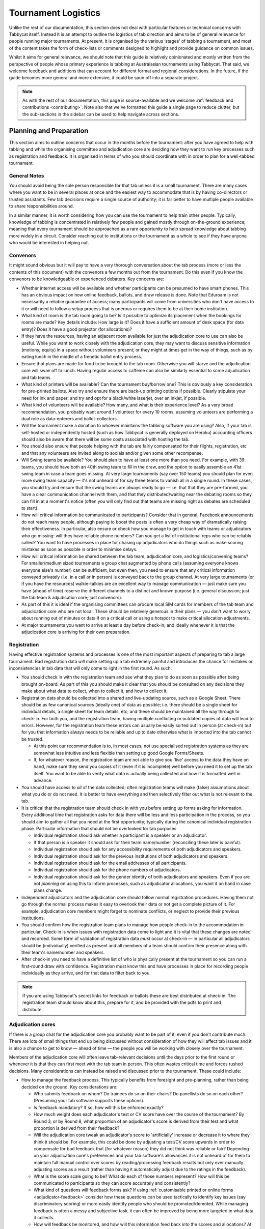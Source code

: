 .. tournament-logistics:

====================
Tournament Logistics
====================

Unlike the rest of our documentation, this section does not deal with particular features or technical concerns with Tabbycat itself. Instead it is an attempt to outline the logistics of tab direction and aims to be of general relevance for people running major tournaments. At present, it is organised by the various ‘stages' of tabbing a tournament, and most of the content takes the form of check-lists or comments designed to highlight and provide guidance on common issues.

Whilst it aims for general relevance, we should note that this guide is relatively opinionated and mostly written from the perspective of people whose primary experience is tabbing at Australasian tournaments using Tabbycat. That said, we welcome feedback and additions that can account for different format and regional considerations. In the future, if the guide becomes more general and more extensive, it could be spun off into a separate project.

.. note:: As with the rest of our documentation, this page is source-available and we welcome :ref:`feedback and contributions <contributing>`. Note also that we've formatted this guide a single page to reduce clutter, but the sub-sections in the sidebar can be used to help navigate across sections.

Planning and Preparation
========================

This section aims to outline concerns that occur in the months before the tournament: after you have agreed to help with tabbing and while the organising committee and adjudication core are deciding how they want to run key processes such as registration and feedback. It is organised in terms of who you should coordinate with in order to plan for a well-tabbed tournament.

General Notes
-------------

You should avoid being the sole person responsible for that tab unless it is a small tournament. There are many cases where you want to be in several places at once and the easiest way to accommodate that is by having co-directors or trusted assistants. Few tab decisions require a single source of authority; it is far better to have multiple people available to share responsibilities around.

In a similar manner, it is worth considering how you can use the tournament to help train other people. Typically, knowledge of tabbing is concentrated in relatively few people and gained mostly through on-the-ground experience; meaning that every tournament should be approached as a rare opportunity to help spread knowledge about tabbing more widely in a circuit. Consider reaching out to institutions or the tournament as a whole to see if they have anyone who would be interested in helping out.

Convenors
---------

It might sound obvious but it will pay to have a very thorough conversation about the tab process (more or less the contents of this document) with the convenors a few months out from the tournament. Do this even if you know the convenors to be knowledgeable or experienced debaters. Key concerns are:

.. rst-class:: spaced-list

- Whether internet access will be available and whether participants can be presumed to have smart phones. This has an obvious impact on how online feedback, ballots, and draw release is done. Note that Eduroam is not necessarily a reliable guarantee of access; many participants will come from universities who don't have access to it or will need to follow a setup process that is onerous or requires them to be at their home institution.
- What kind of room is the tab room going to be? Is it possible to optimize its placement when the bookings for rooms are made? Key details include: How large is it? Does it have a sufficient amount of desk space (for data entry)? Does it have a good projector (for allocations)?
- If they have the resources, having an adjacent room available for just the adjudication core to use can also be useful. While you want to work closely with the adjudication core, they may want to discuss sensitive information (motions, equity) in a space without volunteers present; or they might at times get in the way of things, such as by eating lunch in the middle of a frenetic ballot entry process.
- Ensure that plans are made for food to be brought to the tab room. Otherwise you will starve and the adjudication core will swan off to lunch. Having regular access to caffeine can also be similarly essential to some adjudication and tab teams.
- What kind of printers will be available? Can the tournament buy/borrow one? This is obviously a key consideration for pre-printed ballots. Also try and ensure there are back-up printing options if possible. Clearly stipulate your need for ink and paper; and try and opt for a black/white laserjet, over an inkjet, if possible.
- What kind of volunteers will be available? How many, and what is their experience level? As a very broad recommendation, you probably want around 1 volunteer for every 10 rooms, assuming volunteers are performing a dual role as data-enterers and ballot-collectors.
- Will the tournament make a donation to whoever maintains the tabbing software you are using? Also, if your tab is self-hosted or independently hosted (such as how Tabbycat is generally deployed on Heroku) accounting officers should also be aware that there will be some costs associated with hosting the tab.
- You should also ensure that people helping with the tab are fairly compensated for their flights, registration, etc and that any volunteers are invited along to socials and/or given some other recompense.
- Will Swing teams be available? You should plan to have at least one more than you need. For example, with 39 teams, you should have both an 40th swing team to fill in the draw, and the option to easily assemble an 41st swing team in case a team goes missing. At very large tournaments (say over 150 teams) you should plan for even more swing team capacity — it's not unheard of for say three teams to vanish all in a single round. In these cases, you should try and ensure that the swing teams are always ready to go — i.e. that that they are pre-formed, you have a clear communication channel with them, and that they distributed/waiting near the debating rooms so they can fill in at a moment's notice (often you will only find out that teams are missing right as debates are scheduled to start).
- How will critical information be communicated to participants? Consider that in general, Facebook announcements do not reach many people, although paying to boost the posts is often a very cheap way of dramatically raising their effectiveness. In particular, also ensure or check how you manage to get in touch with teams or adjudicators who go missing: will they have reliable phone numbers? Can you get a list of institutional reps who can be reliably called? You want to have processes in place for chasing up adjudicators who do things such as make scoring mistakes as soon as possible in order to minimise delays.
- How will critical information be shared between the tab team, adjudication core, and logistics/convening teams? For smaller/medium sized tournaments a group chat augmented by phone calls (assuming everyone knows everyone else's number) can be sufficient, but even then, you need to ensure that any critical information conveyed privately (i.e. in a call or in person) is conveyed back to the group channel. At very large tournaments (or if you have the resources) walkie-talkies are an excellent way to manage communication — just make sure you have (ahead of time) reserve the different channels to a distinct and known purpose (i.e. general discussion; just the tab team & adjudication core; just convenors).
- As part of this it is ideal if the organising committees can procure local SIM cards for members of the tab team and adjudication core who are not local. These should be relatively generous in their plans — you don't want to worry about running out of minutes or data if on a critical call or using a hotspot to make critical allocation adjustments.
- At major tournaments you want to arrive at least a day before check-in; and ideally whenever it is that the adjudication core is arriving for their own preparation.

Registration
------------

Having effective registration systems and processes is one of the most important aspects of preparing to tab a large tournament. Bad registration data *will* make setting up a tab extremely painful and introduces the chance for mistakes or inconsistencies in tab data that will only come to light in the first round. As such:

.. rst-class:: spaced-list

- You should check in with the registration team and see what they plan to do as soon as possible after being brought on-board. As part of this you should make it clear that you should be consulted on any decisions they make about what data to collect, when to collect it, and how to collect it.
- Registration data should be collected into a shared and live-updating source, such as a Google Sheet. There should be as few canonical sources (ideally one) of data as possible; i.e. there should be a single sheet for individual details, a single sheet for team details, etc; and these should be maintained all the way through to check-in. For both you, and the registration team, having multiple conflicting or outdated copies of data will lead to errors. However, for the registration team these errors can usually be easily sorted out in person (at check-in) but for you that information always needs to be reliable and up to date otherwise what is imported into the tab cannot be trusted.

  - At this point our recommendation is to, in most cases, not use specialised registration systems as they are somewhat less intuitive and less flexible than setting up good Google Forms/Sheets.

  - If, for whatever reason, the registration team are not able to give you 'live' access to the data they have on hand, make sure they send you copies of it (even if it is incomplete) well before you need it to set up the tab itself. You want to be able to verify what data is actually being collected and how it is formatted well in advance.

- You should have access to *all* of the data collected; often registration teams will make (false) assumptions about what you do or do not need. It is better to have everything and then selectively filter out what is not relevant to the tab.
- It is critical that the registration team should check in with you before setting up forms asking for information. Every additional time that registration asks for data there will be less and less participation in the process, so you should aim to gather all that you need at the first opportunity; typically during the canonical individual registration phase. Particular information that should not be overlooked for tab purposes:

  - Individual registration should ask whether a participant is a speaker or an adjudicator.
  - If that person is a speaker it should ask for their team name/number (reconciling these later is painful).
  - Individual registration should ask for any accessibility requirements of both adjudicators and speakers.
  - Individual registration should ask for the previous institutions of both adjudicators and speakers.
  - Individual registration should ask for the email addresses of all participants.
  - Individual registration should ask for the phone numbers of adjudicators.
  - Individual registration should ask for the gender identity of both adjudicators and speakers. Even if you are not *planning* on using this to inform processes, such as adjudicator allocations, you want it on hand in case plans change.

- Independent adjudicators and the adjudication core should follow normal registration procedures. Having them not go through the normal process makes it easy to overlook their data or not get a complete picture of it. For example, adjudication core members might forget to nominate conflicts, or neglect to provide their previous institutions.
- You should confirm how the registration team plans to manage how people check-in to the accommodation in particular. Check-in is when issues with registration data come to light and it is vital that these changes are noted and recorded. Some form of validation of registration data *must* occur at check-in — in particular all adjudicators should be (individually) verified as present and all members of a team should confirm their presence along with their team's name/number and speakers.
- After check-in you need to have a definitive list of who is physically present at the tournament so you can run a first-round draw with confidence. Registration must know this and have processes in place for recording people individually as they arrive, and for that data to filter back to you.

.. note:: If you are using Tabbycat's secret links for feedback or ballots these are best distributed at check-in. The registration team should know about this, prepare for it, and be provided with the pdfs to print and distribute.

Adjudication cores
------------------

If there is a group chat for the adjudication core you probably want to be part of it; even if you don't contribute much. There are lots of small things that end up being discussed without consideration of how they will affect tab issues and it is also a chance to get to know — ahead of time — the people you will be working with closely over the tournament.

Members of the adjudication core will often leave tab-relevant decisions until the days prior to the first round or whenever it is that they can first meet with the tab team in person. This often wastes critical time and forces rushed decisions. Many considerations can instead be raised and discussed prior to the tournament. These could include:

.. rst-class:: spaced-list

- How to manage the feedback process. This typically benefits from foresight and pre-planning, rather than being decided on the ground. Key considerations are:

  .. rst-class:: spaced-list

  - Who submits feedback on whom? Do trainees do so on their chairs? Do panellists do so on each other? (Presuming your tab software supports these options).
  - Is feedback mandatory? If so, how will this be enforced exactly?
  - How much weight does each adjudicator's test or CV score have over the course of the tournament? By Round 3, or by Round 8, what proportion of an adjudicator's score is derived from their test and what proportion is derived from their feedback?
  - Will the adjudication core tweak an adjudicator's score to 'artificially' increase or decrease it to where they think it should be. For example, this could be done by adjusting a test/CV score upwards in order to compensate for bad feedback that (for whatever reason) they did not think was reliable or fair? Depending on your adjudication core's preferences and your tab software's allowances it is not unheard of for them to maintain full manual control over scores by reading/processing feedback results but only ever manually adjusting scores as a result (rather than having it automatically adjust due to the ratings in the feedback).
  - What is the score scale going to be? What do each of those numbers represent? How will this be communicated to participants so they can score accurately and consistently?
  - What kind of questions will feedback forms ask? If using :ref:`customisable printed or online forms <adjudicator-feedback>` consider how these questions can be used tactically to identify key issues (say discriminatory scoring) or more easily identify people who should be promoted/demoted. While managing feedback is often a messy and subjective task, it can often be improved by being more targeted in what data it collects.
  - How will feedback be monitored, and how will this information feed back into the scores and allocations? At large tournaments it is not unusual for an adjudication core member to sit off each round to review and process feedback — there isn't really a good stretch of available time to do so otherwise. However even if doing this note that there are communication issues to manage here, as each adjudication core member will each end up with a relatively incomplete overview of the total volume of feedback.

- If possible it's nice to plan in advance for when the tab will be released (i.e. on the last night; the day after; etc.) as this often gets left to the last minute to be decided. Also the possibility of whether people can redact themselves from tabs should be raised, as that might be useful to inform participants of during online registration or tournament briefings. In a similar fashion, some adjudication cores might also want to limit speaker tabs to only a certain number of places, particularly at novice-centric tournaments.
- How to handle conflict collection; see the following section.
- How to handle the submission of scoresheets and feedback, primarily in terms of which parts of the process should be done online and offline. Some adjudication cores will have strong thoughts here; others will happily follow whatever you recommend. Key considerations:

  .. rst-class:: spaced-list

  - Paper-based feedback is much more taxing to enter than paper-based scoresheets —  typically there is much more of it; it asks for a greater variety of data; and it is submitted at inconsistent times. The one advantage is that it is easier to make feedback mandatory with paper, as you can ensure all teams and adjudicators have done so prior to leaving the room. Thus, in most cases, a good online feedback system is much more preferable than paper. If using paper be aware that you will need a lot of volunteers to ensure the feedback is collected promptly. If internet or smartphone access is limited at your tournament it is probably best to accommodate both paper-based and online methods.
  - The consequences of having incorrect or missing ballots are much more severe than for feedback. As such major tournaments use paper ballots in some form as the final stage in a checking process to ensure that the results of a debate are definitely correct — adjudicators will always make mistakes and while digital ballots can catch/prevent some types of error (i.e. a low point win) they can't catch others (assigning the wrong scores to the wrong speaker, nominating the wrong winning team, etc.). Assuming your software supports both options, the choice is thus whether to use a hybrid approach (online submission followed by paper verification) or to rely entirely on paper. A fully-paper based approach will be simpler for both yourself and adjudicators, and can be almost as efficient if you have a sufficient number of volunteers. In contrast, a hybrid approach will be potentially much faster if you are short of volunteers and if you expect that almost all adjudicators will have access to the internet, a smartphone, and are capable of following instructions.

.. note::  In some circuits, and when using some particular tab software, tournaments might run a 'dual tab' where there is a second, independent, version of the tab software and database into which all data is *also* entered. From what we understand this performs a dual role, as both a backup system that can take over from the main one (say if internet access drops) and as a way of verifying ballot data (by comparing draws or databases between software rather than having a two-step entry process operating for a single tab). This practice seems obsolete when working with modern web-based tab software that is capable of backing up and restoring to an offline system, but we would like to hear your feedback if you think that is not the case.

Conflicts/Clashes (registration/equity/adjudication core)
---------------------------------------------------------

.. rst-class:: spaced-list

- There should always be a *single* means of collecting conflicts (i.e. a single Google Sheet/Form) and all conflicts should go through it. Because the nature of this data is sensitive and evolving, there must be a single location where it can be easily captured and verified as having been entered into the tab. Conflicts data should never be spread across a loose collection of emails/personal messages/spreadsheets; otherwise keeping track and knowing which ones have been entered into the system will be painful and error prone. Get in touch with equity and registration in advance and make it clear that they should not make their own conflicts form; or if they've already made one, make sure you adopt it and have access/control of it.
- Conflicts should, ideally, *only be collected after a participants list has been published* and requests for people to nominate conflicts should also be sent out as few times as possible. Most people will only fill this form in once, so it is vital that when asked to nominate conflicts they have as much information as they need to do so comprehensively. Without a public and reasonably-complete participants list people will either nominate conflicts that are not present (wasting your time in cross-referencing data) or not realise someone is present and raise the conflict at a later, less opportune time.
- In some circuits only adjudicators are allowed to nominate conflicts because of the risk of teams using conflicts 'tactically' to block adjudicators that they think are terrible judges. However, having teams nominate conflicts can be useful: adjudicators may overlook a conflict or there may be equity-based reasons that a conflict is non-symmetrical. This trade-off can be handled in two ways:

  .. rst-class:: spaced-list

  - Not allow teams to nominate conflicts during registration; but allow them to approach equity teams before, or during, the tournament to identify the conflict. Equity can then raise the issue with the tab team and adjudication core and it can be added to the tab.
  - Allow teams to nominate conflicts during registration; but have the adjudication core review the data for 'tactical' conflicts. These are usually relatively easily identified, although can be overlooked if the adjudication core does not know the participants or their region/circuit well. The adjudication core can then override the conflict, discuss it with the teams, or raise it with equity. However, if going down this route, the tab team should discuss with the adjudication core how to manage this process well-ahead of the tournament, and ensure they actually do review the conflicts prior to the first round — otherwise it will likely surface during an allocation and become a major distraction during a critical time period.

- As mentioned in the previous section, the adjudication core (possibly with equity) should provide some degree of guidance about what kinds of debating-related conflicts should be provided. People should be able to self-define what constitutes a conflict, but there are circumstances where they are overly cautious and can be reassured that it is not necessary. The opposite problem may occur also, where many people may have a very high bar for what defines a conflict which could lead to perceptions of bias from other participants.
- Generally, it is preferable that each form nominates a single conflict, and people are asked to re-submit for each conflict they are adding.

  - To save you some hassle the conflict form should make this very clear (i.e. that one conflict = one submission; ensure the field labels reinforce this)
  - The conflict form should also make clear that you shouldn't use the form if you don't have any conflicts (i.e. people will submit 'None', 'None' etc)
  - The conflicts form should also make clear that adjudicator's don't need to submit a conflict for their current institution and that team's don't need to submit conflicts for adjudicators from their current institution.

- In poorly-structured conflict forms, identifying exactly who is doing the conflicting and who is being conflicted is a nightmare. You want to structure the questions to minimise this ambiguity. A form should definitely ask:

  - Who are you (the conflict-specifier)?
  - Are you a team or an adjudicator?
  - Which institution are you from?
  - If part of a team, which team are you in?
  - Who are you conflicting?
  - Are they a team or an adjudicator?
  - Which institution are they from?
  - If they are in a team, which team is it?
  - Have previously attended any other institutions; or have other reasons to conflict entire institutions? If so, specify those institutions.

- Note that this last question can be tricky to deal with; good tab software will let you conflict an adjudicator from an institution other than their own, but it is harder to mark an individual team as having members previously attending another institution. These circumstances are rare and typically very 'soft' conflicts but are probably best handled by creating individual conflicts between that team and adjudicators from the previous institution in question.
- Adjudication core members will often not nominate their own conflicts, instead presuming that they will notice and correct them during allocations. They often forget or overlook this. Their conflicts should be entered as per normal.

Scheduling (convenors / venue organisers)
-----------------------------------------

One of the easiest ways to have things run late is to set an unrealistic schedule. As much as possible the timing allocated to rounds (inclusive of events such as lunch or committee forums) should conform to an even distribution of how long it takes to process results and create a draw/allocation — you don't want to be in a position where particular rounds have too much time and others too little time to spend on allocations and other crucial tasks. This is something that should definitely be worked on in conjunction with convenors and other critical parties before they lock down timing details with food suppliers or the operators of the debating venues.

Note also that in most circumstances it is preferable to create a draw and allocation for the first round of the next day the night before the round is to begin. This time should be built into the schedule of the previous day, and raised with the adjudication core so they don't expect to be able to immediately depart after the day's rounds are done.

Below is the time taken within each round at Australs 2017. For context, this was neither a particular efficiently or inefficiently tabbed tournament. Notable details:

.. rst-class:: spaced-list

- The tournament was ~40 rooms each round and had access to 3-6 runners and data enterers. Paper ballots were pre-printed and distributed by runners to rooms prior to the debates starting, then collected sometime after the 15 minute deliberation period. Feedback was submitted online. At Australs all adjudicators (excluding trainees) submit their own ballots.
- The adjudication core were neither particularly slow nor fast in allocating adjudicators compared to other adjudication cores. At Australs most adjudication cores will create allocations by first running an automatic allocation then extensively tweaking the results.
- There were no serious issues that delayed the tabbing of any particular round beyond the routine and expected issues of last-minute draw changes, adjudicators producing incomprehensible ballots, etc.
- Whilst the tab ran relatively quickly, there were minor delays because of mismatches between the planned schedule and the optimal schedule from a tab perspective.
- A round at Australs takes around 2 hours from a debater's perspective: 30m of prep, ~60m for a debate, ~15m for deliberation, and ~15m for the oral adjudication and feedback.
- We didn't note the timing of data-entry in Round 8 as there was no time pressure. After data entry was finished, finalising and double-checking the breaks took through to ~7-8pm.

======================  ===============  ===============  ===============  ===============  ===============  ===============  ================  ===============
Day                     One                                                Two                                                Three
----------------------  -------------------------------------------------  -------------------------------------------------  ---------------------------------
Round                   1                2                3                4                5                6                7                 8
======================  ===============  ===============  ===============  ===============  ===============  ===============  ================  ===============
Draw generated          *Night prior**   12:43            16:12            19:17*           12:05            15:46            19:10*            12:07
Allocation finished     *Night prior**   13:17 ``+34m``   16:36 ``+24m``   20:28* ``+71m``  12:58 ``+53m``   16:24 ``+38m``   21:30* ``+140m``  13:25 ``+78m``
Motions released        09:28            13:50 ``+33m``   16:47 ``+11m``   09:22            13:14 ``+16m``   16:40 ``+16m``   9:30              14:18 ``+53m``
First ballot received   11:51 ``+143m``  15:46 ``+116m``  18:52 ``+125m``  11:18 ``+116m``  15:13 ``+119m``  18:40 ``+120m``  11:35 ``+125m``   ?
Last ballot confirmed   12:38 ``+47m``   16:07 ``+21m``   19:15 ``+23m``   12:05 ``+47m``   15:44 ``+31m``   19:09 ``+29m``   12:06 ``+31m``    ?
======================  ===============  ===============  ===============  ===============  ===============  ===============  ================  ===============

Tab Setup
=========

Setting up a tab site is the most technically challenging (or at least annoying) part of tabbing. It is where you need to reconcile large amounts of data and configure a variety of settings to ensure everything will run without issues during rounds. While this is often done a day or two before the tournament, ideally you should look to do as much as possible in the week or two beforehand where there is much less time pressure.

Importing data: workflow
------------------------

.. rst-class:: spaced-list

- First check with registration people if their data is complete, and if not who is missing. If it's only a few people it's viable (for tab purposes) to use place-holders for them, as long as you remember to follow up and edit their data manually later.
- Familiarise yourself with the different methods for importing data into your tabbing program. Typically, these include options for bulk-importing spreadsheets, for adding information piece-by-piece through a graphical interface, or a hybrid system. Depending on your tabbing software it may be easiest to first set up your tournament on a local copy of the tab (where it will be faster to rectify mistakes) and transfer the data to the live site when everything is mostly complete.

.. note:: If you are using Tabbycat our spreadsheet importer is definitely easiest to use on a local copy; however using the visual importer is perfectly viable for larger tournaments if you are not comfortable with the command line. When using the spreadsheet importer note that it will likely take several iterations to get the data to import cleanly as there will typically be small mismatches in speaker/institution names and the like.

- If the tournament (or the host society) has their own domain name and your tab software is self-hosted consider whether you want to set up the tab site on their domain so that the URL is nicer and/or easier to type.

.. note:: If you are using Tabbycat, and deploying to Heroku, be sure to read our documentation about the size of Postgres database your tournament will require. Setting up the correct size of database from the start is the best way to go, as transferring information at a later stage is a hassle and could delay the tab at inopportune times.

Importing data: regions/societies
---------------------------------

.. rst-class:: spaced-list

- Societies will often have special names that they like to use in draws (that are not the same as their institution's name or acronym). These can be gathered from institutional reps or from prior tabs. When in doubt, err on the colloquial / most recognisable name; particularly for formats where teams need to find each other prior to the debate.
- If your tabbing software has methods for assigning region information to teams and adjudicators (for diversity purposes) determine with the adjudication core the types of regions that will be used.

Importing data: participants
----------------------------

.. rst-class:: spaced-list

- Check you have emails/phone numbers included in your data that will be imported (presuming your tabbing software supports this) there are useful to have on hand later for either emailing out information or quickly following up errant adjudicators.
- Often, the easiest way to prepare registration data for tab imports is to create new tabs in the registration spreadsheet, and use referencing to automatically order and arrange their data into the format your tab software wants. If the registration data changes significantly this will also make it easier to re-import things.
- Often some adjudicators, typically local independents, may not be available for all rounds. Try and find out who this affects and when; once data has been imported you can :ref:`pre-check these adjudicators in and out of rounds <availability>` (if your tab software supports this; otherwise note it for later).
- Remember that the swing team(s) probably also need to be imported into the tab.

Data import: rooms
------------------

.. rst-class:: spaced-list

- Ideally you want not just a list of rooms, but also of their types and categories — i.e. what building a room is in and/or it will be coded so that participants can find it.
- You want to know if access to some rooms is conditional; i.e. if some rooms are only available for some rounds. Again, if your tab software supports it you can :ref:`record this availability information into the system <availability>` (once data is imported) otherwise you can note it for later.
- Registration should have collected information about accessibility requirements; they should be imported into your tab software (if it :ref:`supports automatically matching accessibility requirements <venue-constraints>`) or noted for later. In general you will also want to use a similar process to ensure that members of the adjudication core are assigned rooms that are close to the tab room.
- You also want some idea of priority; that is to say if some rooms are inconvenient (and you have more rooms than you need) they should be marked as a low priority so they will be allocated only if needed. Again, this might be automatically done by your tab software or something you will need to note and manually change after each draw is made.

Data import: adjudicator test/CV scores
---------------------------------------

- Ideally the adjudication core should do this themselves as they are marking the test or scoring CVs. If they won't, or you don't trust them with full tab access, be prepared to do so yourself.

Data import: tab access
-----------------------

- Set up user accounts for the adjudication core with dummy passwords (they can change them later).
- Set up user accounts for runners/assistants with dummy passwords (they can change them later).

.. note:: If using Tabbycat and using online ballots or feedback with the private URLs method, participants should be emailed out their private URLs before they start travelling to arrive at the tournament (i.e. when they have a reasonable chance of checking their email). This can be done using the inbuilt pages on Tabbycat, or by importing participants data into a service such as Mailchimp.

Pre-Rounds Setup
================

Setting up the tab room
-----------------------

This is typically the first order of business, as all future pre-round setup tasks (i.e. training the adjudication core, testing printing, etc.) are better for being done in the same space that will be used throughout the rounds. Once you're in the space there are a couple of small checks to run through before the larger question of how to arrange and use the space should be tackled:

.. rst-class:: spaced-list

- Check with convenors whether things can be left in the tab room overnight. If they can't you'll need to make plans for how to move any big items (printers; ballot stacks) to and from the tab room each day.
- Check that the internet access in the tab room is reliable.
- Check that the projector system works, both with whatever wired-in computer is in the room and when connected to your laptop.
- Check what items either yourself, or the organisers, have at hand and check if anything needs to be acquired before the next day. Critical items for tab rooms are typically:

  .. rst-class:: spaced-list

  - An extension cord with multi box; ideally a pair of each.
  - Whiteboard markers (assuming there is a whiteboard) otherwise permanent markers and large sheets of paper (i.e. A2) can suffice.
  - Boxes. Lots of boxes. Loose ballots are a source of confusion and error, so you want some way of temporarily storing ballots as they proceed through the entering and checking process. You probably want at least three large boxes (for ballots to-enter, ballots to-check, and finished ballots) but more will be useful.
  - Spare printing ink/toner, and paper for the printer. Ideally your paper would be multi-coloured, with each colour being used for a different round. Pastel colours are ideal, and you ideally want at least three different colours so that you don't have to repeat a colour within the same day. Be sure to calculate how many sheets you will need per round and ensure you have a generous number of spares.
  - If tabbing a format that can produce multiple ballots per-debate, staplers are essential to keep those ballots organised. Buy at least two sturdy ones.

- Non-essential, but often useful to have items:

  .. rst-class:: spaced-list

  - Whatever dongles/adapters you need to connect your laptop to the projectors, both in the tab room and in the briefing room.
  - An Ethernet cable (or two) as a backup option if WiFi drops or is overloaded.
  - Post-it notes are a great way to temporarily mark ballots with information; typically used to indicate ballots that need correcting.
  - You'll often need to make impromptu signs; sticky tape and/or blu-tack are good here
  - Spare pens for the people doing data entry to use
  - Trash bags for collecting rubbish as it accumulates
  - A Chrome Cast can occasionally be very useful if a projector or screen doesn't have accessible input cables or so that you can use a projector without having your laptop tethered to a particular podium and desk.

If you haven't already it's a good idea to check your printing setup by printing off a bunch of generic ballots and feedback forms to have on hand if the need arises (i.e. a ballot is missing and needs to go out ASAP; or if someone can't do feedback online and needs to do so on paper). At worst, the blank ballots you print can be used for the out-rounds. While printing these off, time how long it takes the printer to print say 25 ballots and extrapolate from that to figure out how long it will take to print the entire round's worth of ballots. Note that if printing off a round's ballots is relatively quick it can be useful to delay it in order to better accommodate any last-minute changes to the draw that happen post-announcement. It's also worth thinking about how you (or at least who will) group up the printed ballots in order to distribute them to runners.

At this point you should also set up whatever process you need for managing runners and the ballot collection process. At a minimum, this should probably be a spreadsheet or a list on a whiteboard outlining the different groups of rooms with spaces to mark in which runners are delivering/collecting ballots for each location. Who is running where might change from day to day and should be kept updated. It should also have some method for contacting each runner (i.e. a cell phone number).

The question of how to arrange the actual room is one with many answers, and is obviously shaped by the peculiarities of the space itself. However there needs to be some system behind it so that people know exactly where to go and what to do when there is time pressure.

The key consideration behind this system is typically the 'flow' of ballots: what happens after they are brought back from runners, but before they are completely entered into the system. Think through how you want this process to operate and how the space can be arranged to make each step as smooth as possible. Considerations:

.. rst-class:: spaced-list

- When runners initially return a big stack of ballots, what happens? They could be transferred directly to the data-enterers to start on, but it is often useful to have preliminary checks here in order to keep the job of the data-enterers as simple as possible. These checks could include:

  .. rst-class:: spaced-list

  - For formats with multiple ballots per-debate, you typically want to identify and staple together all the ballots from a given panel.
  - For tournaments where ballots are liable to go missing (or for when you have plenty of data-enterers and want peace of mind) it is worth using the :ref:`ballot 'check-in' system of your tab software <data-entry>` (if it has one) to mark off ballots as physically present in the tab room. This allows you to quickly identify which ballots are missing and begin tracking them down earlier than you would do otherwise if just waiting for the 'to enter' pile to be exhausted.
  - Depending on your preferences and resources, ballots could at this stage be checked for errors. This could include a basic sweep for missing information (i.e. totals) or a comprehensive sweep that includes checking math errors, ambiguous handwriting, low-point wins, etc.). While this will delay the time between ballots arriving and being entered, it will mean that you can start correcting ballots sooner, and lessens the burden on (potentially inexperienced) data-enterers to check and catch these. If you have many runners, and they are familiar with how debating scoring works, this is recommended.

- Once this preliminary step has occurred the next task is actually entering the ballots. The number of steps here is dependent on your tab software and tab settings; you might have had the 'draft' ballot be submitted online by chairs or you might have the whole two-step process of a 'draft' ballot entry and the 'confirmed' ballot entry taking place within the tab room. Considerations:

  .. rst-class:: spaced-list

  - Regardless of whether you are working with a one-step or a two-step process, you want to arrange the tables where data-enterers are sitting such that their need to move is minimised. That might mean either having a central inbox of ballots to enter in the centre of the tables (such that everyone can reach it) or having multiple 'clusters' of enterers around boxes.
  - If working with a two-step process you want those two steps to be an active part of the spatial arrangement. That is to say, typically there will be a grouping of enterers who are working on the initial ballot entry (clustered around a box or boxes) and then a separate 'downstream' grouping of enterers that work on confirming/validating those entries. Depending on the size of tournament and quantity of runners, you either want it so that individuals from the first group can easily pass their ballots to the box of the second group; i.e. by reaching across the table or walking a short distance. At huge tournaments, you might want a dedicated person to transfer ballots between boxes to prevent enterers having to get up.
  - In a two-step process people may need to transfer roles, as generally you want to prioritise entry and then validation. Often this isn't necessarily much more efficient, but if 'rebalancing' the roles make sure that the spaces assigned to each role can accommodate extra people, and that people physically move to occupy each role.
  - In general, you want to minimise the number of ballots that each enterer feels the need to 'hoard' to work through to keep the work evenly distributed. If people are taking a large number of ballots to process, at the final stages of entering some people will have a bunch to work through while others will be finished. Making it easy to collect and pass on ballots in the space itself helps cut down on this while keeping entry efficient.
  - While the exact spatial arrangement depends on your numbers and what furniture is available, a long rectangle is a good starting point as the ballot process is in general linear (check, enter, validate, finish). Typically, this might look like a series of tables in a row with enterers sitting on either side and with the various ballot boxes in the middle.
  - When ballots have finished being entered/validated there definitely should be some sort of final 'done' box. Take care how ballots are put here, a common source of error is people putting ballots there before they are fully finished.
  - When ballots need to be corrected you generally want to 'extract' them from this process and hand them off to a tab-director or assistant to chase up and collect. There should be a forethought process for managing this; and ideally a dedicated space for it to prevent ballots being lost and to make it easy to identify ongoing issues. This might look like a process of sticking a post-it note (outlining the error) to the ballot, and then pulling it from entry/validation and placing it on a desk. Ideally you also want one of the tab directors always *not* doing data entry so that they are immediately available to manage this process.

Training volunteers
-------------------

If at all feasible, you want to train the volunteers acting as runners and/or data enterers the day *before* the tournament starts; otherwise the first round will be rough. It's generally a good idea for this training session to generally mirror the process of running a round. It's also generally a good idea that — even if you have enough people for dedicated runner and data-enterer roles — to train all volunteers so that they are familiar with each role and can fill in if needed. This has a couple of stages:

.. rst-class:: spaced-list

1. Introductions and details

  .. rst-class:: spaced-list

  - Volunteering is typically thankless and often stressful. It's also quite a dull and mechanical process: deliver paper; collect paper; enter numbers; check numbers. Given the rather unglamorous nature of their role you want your volunteers to feel welcome and a crucial part of a wider team. When meeting everyone for the first time try to run the introductions in a non-perfunctory manner and get to know people's background/interests and outline how valuable they are to the tournament.
  - As part of this process you should note their cell phone numbers or whatever means you will use to coordinate communication between the team.
  - Figure out what will be happening during downtime and how you can make it more enjoyable. Would volunteers like to watch debates, work in the tab room, etc. Is there anything they would like during those down times (music, snacks, coffee, etc.).

2. Rooms and Running

  .. rst-class:: spaced-list

  - If runners are unfamiliar with debating in general, outline the basics of what draws are, what ballots are actually for, and what this process looks like from a debater's perspective.
  - Outline how/when the printing process occurs and who will sort/assign the ballots. Now is a good time to assign different runners to the different groups/rooms that they will be working with.
  - It is critical that, as a group, you actually go to every one of the venue groups and identify all of the venue rooms that are listed so that everyone knows exactly where to go. This may take some time. But it is a good chance to both check those rooms actually exist and pre-identify any problems that might occur with runners and debaters finding them.
  - Outline in general what happens during ballot collecting: when to do it, how to approach chairs, what to do if they are slow or delayed. You should raise the chance of chairs being belligerent and outline how they (and you) should deal with this.
  - If you are having runners pre-check ballots it's a good idea to fill out a few 'bad' ballots to demonstrate the kinds of checking required. If you are using any communication systems (i.e. having runners mark off buildings as 'done' in an online system) go through that now also.

3. Data entry and checking

  .. rst-class:: spaced-list

  - Before starting, setup logins for everyone and show them how to login. Also get an idea of what devices they will be using, or can bring, for data entry purposes. Check/ensure that they will have internet access on those devices.
  - Run through this in the actual tab room; illustrating examples with actual ballots and going through the roles in the actual spots in which they will occur.
  - Run through how the seating/table/box arrangement works and the types of roles at different positions.
  - Emphasise that in general, any ambiguities should be raised with the tab directors/assistants; i.e. that you should never guess about ballots but instead always delegate resolving issues to someone else.
  - Run through the different edge cases and things to check during entry. For example Iron Person speeches, mismatched totals, entering the wrong ballot for the wrong panellist, etc (see section below). Be sure to also go through what happens when the validation step fails; i.e. when a ballot needs to be re-entered.

Training the adjudication core
------------------------------

Typically making the first-round's draw and allocation is the best time to really run through how your tab software and processes work in a 'real' environment as well as the expectations surrounding their and your role. Generous amounts of time should be budgeted for this; it's not uncommon for it to take up most of an evening. It's also worth having an older tab, or a tab full of fake data handy in order to show them how, say, the feedback or allocation interfaces look like when full of data.

To kick off you should probably set up tab logins for the adjudication core as necessary, outline what kinds of access they have, and (particularly if they haven't used your tab software before) outline broadly what pages they should and shouldn't access. In particular, show them how to find and parse feedback as that is often the interface where they will be spending most of their time individually. As part of this tour outline (if you haven't already) how feedback will work, as well as the means by which the adjudication core can use the tab software to keep track of feedback as it comes in. Ideally some sort of general strategy should be formed for this, so that particular people sit out rounds, or are delegated the task of catching up on feedback at other points.

Depending on how many runners you have it may be necessary, or beneficial, if the adjudication core helps out with data entry. However, if you go down this route the adjudication core need to be highly trained; they are often much more likely than volunteers (who are less self-confident and have more experience) to make errors. Whether you do or don't do this, ensure that adjudication core members know to come to the tab room ASAP after they have finished adjudications rather than swanning around socialising or going to lunch. Draws will often be held up just by the fact that not enough adjudication core members are present to start or finish an allocation.

The first-round allocation is the last thing you want to cover. It is typically your only change to slowly and comprehensively walk the adjudication core through the allocation interface and the allocation system.

Allocation interfaces, while often complex, should be stepped through so that the adjudication core knows precisely how to operate it themselves (if needed). They should know what it can (and can't do) and how the different features can be used and activated. For example, diversity highlights might be an optional toggle (in which case you explain how to active it, when to do so, and what it represents) or there might be parts of the interface that detail information such as a room's liveness, energy, or bracket which should be highlighted and explained (i.e. how 'liveness' is determined).

Secondly, and most importantly, is outlining how the automated process of adjudicator allocation operates, and how this can be made to match the adjudication core's preferences. Typically, you want to rely on automatic adjudicator allocations as much as possible in order to decrease the time taken to do an allocation; however every adjudication core has a different philosophy on what their perfect allocation looks like, and it is your job to try and align that ideal with what the automated system produces as much as is possible. The precursor to this is yourself knowing how your tab system allocation works: what is the relationship between a debate's bracket (or assigned priority/energy) and the numeric ranking of the automatically generated panel? Does the software optimise panel strength for a voting majority, or across all panellists? When does the software allocate solo chairs over panels? How does it avoid conflicts? Does it have (and enforce) particular expectations for a given adjudicator's score; or does it rely on a more relative comparison? The answers to the questions will often be dramatically different between different programs and you should know them in advance.

Most tab software will have at least some options for you to configure those automated processes — either by changing the automatic allocation's parameters directly or by controlling the ranking and feedback systems that feed into it. The first round is the prime opportunity to configure these options so that they align as close as possible with the priorities of the adjudication core. If your feedback ranking system is mismatched with how you expect the automatic allocation to place adjudicators, or if the distribution of adjudicators across the draw is not what you expect, the adjudication core will end up wasting significant amounts of time adjusting allocations. Even if things work well using the default settings, ensure you experiment and demonstrate the consequences of changing the settings just to show that it can be done, what the general effects are, and to see if there are even-better configurations.

.. note:: This process of tweaking the automatic allocation settings is one you should also revisit as the rounds progress.

How to approach diversity (typically in terms of region and gender) across an allocation in particular is something that some members of an adjudication core will not have had to consider in the context of a large tournament with time pressure or in terms of having to make explicit trade-offs. Again, you should make it clear how the software can accommodate this, and get the adjudication core to plan for how (in general) they want to approach this. Often it will form the final phase of the allocation process, and so can easily be forgotten or skipped over; or people will have different philosophies of how to approach this which are only raised at critical points.

Outline that there will usually be a trade-off between the quality of each allocations and the speed at which the tournament runs. When time is not a factor, many adjudication cores will often take an hour or more in order to create a perfect allocation; but they should know that aiming for perfection during many rounds will break the schedule. You should try and get them to set some sort of time goal for allocations, and (during the rounds) ensure that they are aware of when they are going too fast or too slow. Depending on your personal preferences and the norms surrounding tab direction in your circuit you may want to actually enforce these time limits.

Finally, outline how you will all communicate. Again, there should be a single medium for this so that everyone knows what is going on; and this is ideally something that has been planned out beforehand with them and the organising committee. But at this point the tab team may have expanded, or there may be better options than what was being used previously. It's also worth outlining which parts of the tab team will generally be doing what roles and where — i.e. who will be rolling the draw, who will be chasing up people, etc.

Preparing a briefing
--------------------

.. rst-class:: spaced-list

- At large tournaments there should be some form of briefing covering ballots and feedback process, even if it is just a quick one. Usually you will want to be the person to design and deliver this; other people less-familiar with the system may miss details.
- Liaise with convenors and the other people doing briefings to ensure (a) they know you're doing one; and (b) you are not overlapping in terms of content.
- See the last section of this document for notes on what can be useful to include here

Final checks
------------

.. rst-class:: spaced-list

- Check if the convenors have made a map that clearly outlines where the rooms are. Ensure it's clear and post it to either the tab site (ideally) or somewhere like Facebook.
- Check that convenors have some sort of way-finding system in place, i.e. chalked directions or colour-coded signs. Check these colour codes match the names of your venues.
- Check that the draw types are correct for each round in the tab system.
- Check with adjudication core if/when there are silent rounds and that these are correct in the edit database area.
- Check how the draw will be displayed and managed. Is the projector good; how big does the text size need to be? How fast is the scroll?
- If you will pre-print ballots, check that you've set the "return ballots to" configuration setting; even if it just says "to runners".

Managing Rounds
===============

Once everything has been set up and everyone knows what they should do, the actual process of running each round should go smoothly. It probably won't though. The earlier sections should have laid out the ideal process for managing data entry and allocations, so this section will instead focus on what can go wrong and what to keep an eye out for.

Disaster scenarios
------------------

There are two broad classes of disaster scenarios here. The first, and more rare case is when either internet access at the venue goes out or if a web service that your tab software depends on has an outage (for example, both Tabbie 2 and Heroku-deployed Tabbycat instances depend on Amazon Web Services). The first can at least be solved temporarily if tethering is available, but if that is not possible (or the latter case occurs) you may need to switch to using an offline copy of that tab by restoring from a backup if the outage is non-transient.

Obviously, for this to work, you should be taking regular backups using whatever mechanism your tab software allows. Key times to do so are critical events such as finishing entering a round's data or finalising an adjudication allocation as these are especially difficult to recreate. Importantly, these backups are only useful to you if you have a downloaded copy of them; ideally download to a Dropbox or some other cloud service that will spread them across multiple computers and an online service.

Having an outage of internet access or a key web service go down to the point of having to switch to an offline tab is an exceedingly rare event, but one worth planning for at large tournaments. That is to say you should ideally have an offline copy of your tabbing software setup on your local machine, and know how to restore a backup to it if necessary.

Backups are also useful as guards against a much more common source of error: data loss caused by user error. It is not unheard of for even experienced tab directors (or inexperienced adjudication core members) to accidentally delete an entire allocation, delete a round, or some other form of destructive action that would require a lot of work to redo. Taking backups at key points, and knowing how to restore them (to the online copy of the tab) is a useful — and occasionally essential — skill.

.. note:: The much more common source of a major tab disruption is a major user-error or a bug within your tab software itself. Fixing these will be highly-context dependent and the best way you can prepare for them is to know your tab software well enough to understand what might have caused it or be able to contact someone else who does. That said, having backups on hand can also allow you to restore your database to before the bug or user-error occurred and try to proceed without re-triggering it.

Expected problems
-----------------

Incorrect ballots are an inevitable tragedy. Many more optimistic tab directors will imagine that these can be prevented through sufficiently detailed briefings, recurring public shamings, or fool-proof ballot designs. While these might help in cutting down the number of errors, eliminating them entirely seems to be an unachievable goal. Note that this is particularly true at international tournaments and/or at tournaments that draw participants from circuits which have more than one predominant format.

While debaters as a whole display astonishing levels of innovation in discovering new ways to incorrectly fill in a ballot, there are a couple of broad cases that you should look out for an prepare people to deal with:

.. rst-class:: spaced-list

1. Not adding up scores correctly. Pretty much everyone who does this will note that this is the first time that it has ever happened to them.
2. Omitting some information. Most common are not filling in total scores, the nominating winner, or the margin. Having omitted an entire team's scores or speaker names is not uncommon.
3. Scores that are outside the range.
4. Low-point wins, or tied-point wins. Typically occurs in conjunction with (1).
5. Poor handwriting rendering numbers illegible. While one could 'guess' whether a number is in fact a 6 or a 5 based on a team's total score, doing so is dangerous as it assumes that the person hasn't also done (1).
6. 'Correcting' information in an ambiguous way. For example, using arrows to swap a speaker's order (which is typically circular/ambiguous) or drawing numbers over other numbers in a way that makes it unclear which is the original and which is the replacement.
7. Ballots just going entirely missing because either a runner missed the room, the chair forgot to return it, or the chair just left it in the room.

Ballots aside, there are a number of other common occurrences that will necessitate changes to the drawn and allocations:

.. rst-class:: spaced-list

1. Teams will not turn up to debates, or turn up to debates extremely late. In both cases they will often not notify anyone. Aside from needing to swap in a swing team in their place in the draw, it's worth keeping in mind that the necessity of a swing team might not be known until right when debates are about to start (which can lead to issues if you assume trainees or runners will be filling up the 'spare' swing team).
2. Adjudicators will also go missing. As with teams this can usually be caught during roll call; but might also not be known up until debates start. If the adjudication core is available they can make adjustments, but often you will need to make a call as to whether to form an even-sized panel or to redistribute adjudicators from elsewhere.
3. When a draw is released there will often be conflicts that were unknown to the tab system, and will necessitate making changes to the draw post-release. It's important that when making these changes you keep a clear record of what needs to change (if there are multiple swaps needed it can get tricky to keep track of) and ensure that all parties involved know about where they are being swapped to.

Ongoing checks
--------------

You will have a decent amount of downtime during rounds when debates are happening. A couple of things it's worth keeping an eye on during that time:

.. rst-class:: spaced-list

- Ensuring your backups have been taken and downloaded.
- Ensuring the tab room isn't devolving into a mess.
- If you can be bothered (and if no adjudication core member is doing so) reviewing feedback for critical issues (i.e. comments highlighting severe issues, or chairs getting very low scores) is a good way to be useful. If using paper-based feedback this can look like physically separating out these feedback forms for the attention of the adjudication core; while if using online feedback systems you may want to keep a collection of browser tabs to show.
- Chasing up the language committee (if one exists for this tournament) to confirm which teams are in which category and what their break preferences are (if multiple breaks are not allowed). You want to have this information confirmed as soon as possible as it becomes of critical value to allocations once the draw starts segmenting into live/dead rooms.
- Reviewing how efficiently things are running and whether there are any bottlenecks that can be better addressed in the next round. It's generally a good idea to (on a whiteboard or a spreadsheet) keep track of how long each stage of a round is taking (running, data-entry, allocation) and what (if anything) is causing delays.

.. note:: If hosting Tabbycat on Heroku, keep an eye on the metrics section of the dashboard area, noting if there are 'timeout errors' and what the average response times are. Adding more dynos should help with both.

Breaks and Break Rounds
=======================

Generating the adjudicator's break
----------------------------------

Determining the adjudicator break generally involves a complex set of considerations rather than strictly ranking based on feedback. As such most adjudication cores will use whiteboards or Google docs to draft and discuss the possible options. One thing to note here is that breaking adjudicators will need to be marked as such in the tab at some point (both so they can be on future draws, and for publication) so you want to be careful that the tab is the final source of authority here — it is easy for information to get out of sync between what the adjudication core is using to draft the break and the system.

When the adjudication core is determining the break ensure that they have an idea of the *quantity* of adjudicators needed (breaking too few or too many will cause issues) and whether there are any special considerations (such as having conflicts with large portions of the draw, or leaving at a given point) that involve a specific adjudicator being considered.

Generating the team break
-------------------------

Before doing so in an automated fashion, first check in your tab software whether all teams are assigned to the right break categories. Depending on whether your software supports multiple formats you probably also want to check that each break category is using the right 'rule' specified by the tournament (i.e. a WUDC- or Australs- compliant break ranking). Also double check the break size itself is correct in the software.

Hopefully the automated system will generate a correct break, but this should always be checked against what you'd expect the results to be from standings. Note also that there are cases, such as when a team has to leave, or when teams are or are not double-breaking, that mean the automated break results need to be overridden (typically in Tabbycat you would add a marker or note to include their ranking, but exclude them from having a break rank).

Announcing the break
--------------------

Mistakes are made surprisingly often during results announcements. Again, this is often a problem with incomplete or out of sync data, where print-outs, slides, or the tab site itself might not reflect (for example) last minute changes about breaks or have potentially mixed up teams or adjudicators with similar names. Things that can help:

.. rst-class:: spaced-list

- Have a single source for what is being read out — i.e. a printed list (recommended) or the tab site itself — but don't mix and match. If making slides (often a good idea for large/crowded venues) copy the data from the canonical source being announced.
- Double check what is being read out against the tab site, and/or whatever draft lists were used to determine the adjudicator's break. Verify with the adjudication core that everyone who should be there is, and that nobody is missing.
- Clarify what information should be on the print-outs and the general order in which things are read. For example, it might be easy to omit breaking adjudicator's institutions, to use ambiguous abbreviations over full institution names, or to have an inconsistent approach to how the information is read (i.e. whether it is read as *wins* then *team points* then *team name*).
- Without revealing any details, try to get some guidance on how to pronounce unfamiliar names.
- Have backup copies of whatever is being read from and clarify who is reading off what portions.
- Try to publish the break list on the tab website (or via some other online method) shortly after it is announced in order to minimise the chance of misinformation spreading.

Managing the out-rounds
-----------------------

Out-rounds are generally under less time pressure and can be managed by just one or two members of the tab team. However, they tend to be run in a more haphazard fashion, so there are a couple of things to keep on top of:

.. rst-class:: spaced-list

- You should keep track of which adjudicators have or have not been used throughout the finals allocations. It is easy for adjudication cores to forget to allocate someone and have to either drop them or promote them beyond what they had originally intended.
- It is very easy for ballots to get lost in break rounds as chairs have less defined roles and processes in what they do with their ballots. While having correct speaker scores correctly entered for break rounds isn't a strict necessity, it is nice to have and the alternative (using fake speaks just to record the winner) can cause confusion.  Closely manage distributing ballots to the chairs and collecting them as soon as possible afterwards; especially if there is any time pressure. Generally it is not worth printing off per-debate ballots; just print a stack of generic ballots at the start of the out-rounds and distribute as needed.
- You should know, in addition to when the break rounds are, when the results announcements are. Often these announcements are saved (for suspense or logistics reasons) until particular points of time (i.e. until the evening social; or until other out-rounds are finished). Obviously it's important not to accidentally release results; but often convenors and the adjudication core will often have different ideas about when results are meant to be released.

.. note:: If using Tabbycat to manage out-rounds with multiple break categories, note that the round progression is no longer strictly linear. So be careful with when/if results are released online and note that often you can't rely on the online interface to release draws publicly.

Preparing for tab release
--------------------------

At some point, if you haven't already, have a discussion with the adjudication core about when the tab itself will be released and what data will be released. Well before the tab is due to be released you want to check that anonymisations and any speaker flags (i.e. Novice, ESL) are up to date in your tab software.

Managing the tab release
------------------------

Almost there!

If hosting Tabbycat on Heroku it's worth increasing the resources available to the server for the ~12 hour period following tab release; it's by far the most concentrated burst of traffic the site will receive. Because Heroku bills by the hour, even going to a relatively expensive option, such as performance dynos with auto-scaling, will be very cheap if run just for this period. That said the site should be relatively resilient even in the face of large amounts of traffic; even running with the most basic resources allocated, at worst pages will be temporarily slow or not load.

To get an idea of how the site is performing in the Heroku dashboard, keep an eye on the average request time number and adjust the number of dynos to try and keep it under say two seconds; ideally just one. When you first turn on the tab release settings, make sure you go through and load every page before announcing it to the public, doing so will trigger the caching mechanism that means potentially complex pages (say the speaker tab) don't need to be calculated from scratch each time someone loads the page.

Post-tournament
---------------

Once you have sufficiently recovered, consider writing up and sharing a post-script about how things went; noting things that did or didn't go well. Next year's tab directors would certainly appreciate it, and it would be great to see this kind of knowledge spread more widely. The developers of your tab software would also appreciate hearing your feedback; particularly if there were issues that could have been prevented or ameliorated by the software itself.

Appendix: Briefing Notes
========================

This is a very loose, but not exhaustive, collection of things that are useful to communicate to speakers and adjudicators in a tab briefing. While briefing fatigue is real, having clear expectations about how things like ballots and feedback work are highly valuable uses of the tournament's time if they can at all help cut down the kinds of problems that delay the tab.

How feedback works
------------------

- Is it online, or offline? If online did people receive links? What do they do if they have lost it?
- Is feedback mandatory? What accountability mechanisms are there? Will you publish the shame list online or raise it in between rounds?
- Who will be submitting feedback on who? Do trainees do so?
- Remind teams that only one of their feedbacks count; they should coordinate who is doing it.
- What is the feedback scale? What does it correspond to? Common sources of confusion:

  - Feedback scales are not like Uber. You do not get five stars for being adequate and generic.
  - Feedback scales are not relative to position; it is an absolute scale. That is to say, if your trainee was good, they probably do not deserve the highest rating; they get whatever rating indicates they should be a panellist or low-chair.
  - Consider accompanying the score/scale with a statement characterising how these numbers correspond to positions - e.g. a 4.0 means 'should continue on good panels, should chair low rooms'

- If using online submission options, what should people without phones or internet access do?

How ballots work
----------------

This part of the presentation will be condescending. It is also necessary. The two causes of delays in the draw running late, and thus the tournament running late are (1) people not filling out ballots correctly or (2) people's ballots going missing. Emphasise that this should be taken seriously; minutes spent chasing bad ballots are often minutes that delay every single person at the tournament from doing what they are actually here to do. You should highlight, ideally with illustrated examples:

.. rst-class:: spaced-list

- Which parts of the ballot *must* be filled in; people will often overlook margins, or special fields such as motion vetoes.
- That people must specify the full names of speakers; not nicknames or just-first names. Often names will be written poorly or have ambiguities (i.e. two speakers on a team called James) and having the full name is the only way to resolve it.
- That people should **not draw arrows to swap the order of speakers** as these are impossible to decipher. Here, and in other areas, always *cross-out* information clearly and write it again rather than using arrows or drawing over what is there.
- That people should try and write numbers in a manner that makes them crystal clear. Put cross-bars in 7s; bases on 1's. Make 8's actually look like two circles. If people know they have poor handwriting maybe consider writing the literal words — *seventy-one* below the numbers.
- That for styles that do not have a single ballot for a panel, reiterate that everyone fills in their own ballots. At Australs, if this isn't made absolutely clear someone will average their panels' ballots in order to try and 'help' you.
- That runners do not fill out ballots. In BP, remind them that only chairs should fill out ballots (i.e. it cannot be deputised to a wing). In formats with individual ballots, remind chairs to make sure their wings have actually filled out a ballot, and get them to check for errors or ambiguities.
- That everyone is bad at math. People who think they are good at math just haven't messed up their ballot *yet*. Emphasize that people should always use their phone's calculators to check totals. At typical tournaments using exclusively paper ballots math errors happen multiple times a round, almost every round.
- How long people have to fill out their ballots. Suggest that chairs actually keep track of this time during a stopwatch, and start moving towards critical steps (i.e. scoring) well *before* the time is up, not *once* it is up.
- Outline what chairs should do to return ballots. If ballots are being run by runners, outline what they should do if a runner doesn't appear. If they are not being run by runners, remind people that returning ballots should be their number one priority, over say giving a lengthy adjudication or team feedback. Or getting lunch.
- Remind people to *be nice to runners* and that being mean to runners will have serious consequences.
- Remind people that the tab team and adjudication core will not, except for absolutely exceptional circumstances, accept photos or messaged descriptions of ballots; that all results must be on paper and handled in the same manner. The adjudication core should also be reminded of this.

How to locate the tab room
--------------------------

People should know how to get to the tab room, either to raise issues with the adjudication core or to correct ballot errors. Make it crystal clear where it is and how to get there. Also ensure people know not to barge in; that they should knock and wait.

Clearly communicate the contact details of the tab directors and get people to take them down. In most cases you do not want people going through convenors or the adjudication core for any tab-related issues.

Misc
----

Now is a good time to encourage people to consider getting involved with tabbing and tab-development. Emphasize that both do not necessarily require technical skills and that tabbers are (or should be) open to feedback and ideas from the wider community. Tell people to come find you and chat if they are interested and put up a link to the `Facebook tabbing group <https://www.facebook.com/groups/1681761898801915/?ref=bookmarks>`_.

If you appreciated this guide we'd appreciate a slide promoting `Timekept <http://timekept.com>`_ and `Debatekeeper <https://play.google.com/store/apps/details?id=net.czlee.debatekeeper&hl=en>`_. This would also be a good point to remind people that their timekeeping apps shouldn't be making noise *unless* they have been explicitly assigned to keep time by the chair.
